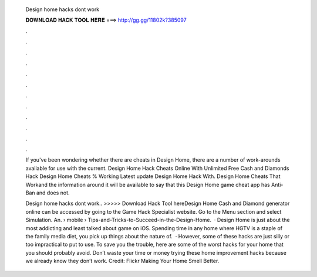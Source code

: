   Design home hacks dont work
  
  
  
  𝐃𝐎𝐖𝐍𝐋𝐎𝐀𝐃 𝐇𝐀𝐂𝐊 𝐓𝐎𝐎𝐋 𝐇𝐄𝐑𝐄 ===> http://gg.gg/11802k?385097
  
  
  
  .
  
  
  
  .
  
  
  
  .
  
  
  
  .
  
  
  
  .
  
  
  
  .
  
  
  
  .
  
  
  
  .
  
  
  
  .
  
  
  
  .
  
  
  
  .
  
  
  
  .
  
  If you've been wondering whether there are cheats in Design Home, there are a number of work-arounds available for use with the current. Design Home Hack Cheats Online With Unlimited Free Cash and Diamonds Hack Design Home Cheats % Working Latest update Design Home Hack With. Design Home Cheats That Work​and the information around it will be available to say that this Design Home game cheat app has Anti-Ban and does not.
  
  Design home hacks dont work.. >>>>> Download Hack Tool hereDesign Home Cash and Diamond generator online can be accessed by going to the Game Hack Specialist website. Go to the Menu section and select Simulation. An.  › mobile › Tips-and-Tricks-to-Succeed-in-the-Design-Home.  · Design Home is just about the most addicting and least talked about game on iOS. Spending time in any home where HGTV is a staple of the family media diet, you pick up things about the nature of.  · However, some of these hacks are just silly or too impractical to put to use. To save you the trouble, here are some of the worst hacks for your home that you should probably avoid. Don’t waste your time or money trying these home improvement hacks because we already know they don’t work. Credit: Flickr Making Your Home Smell Better.
